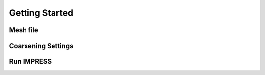 Getting Started
===============

Mesh file
---------


Coarsening Settings
-------------------



Run IMPRESS
-----------
